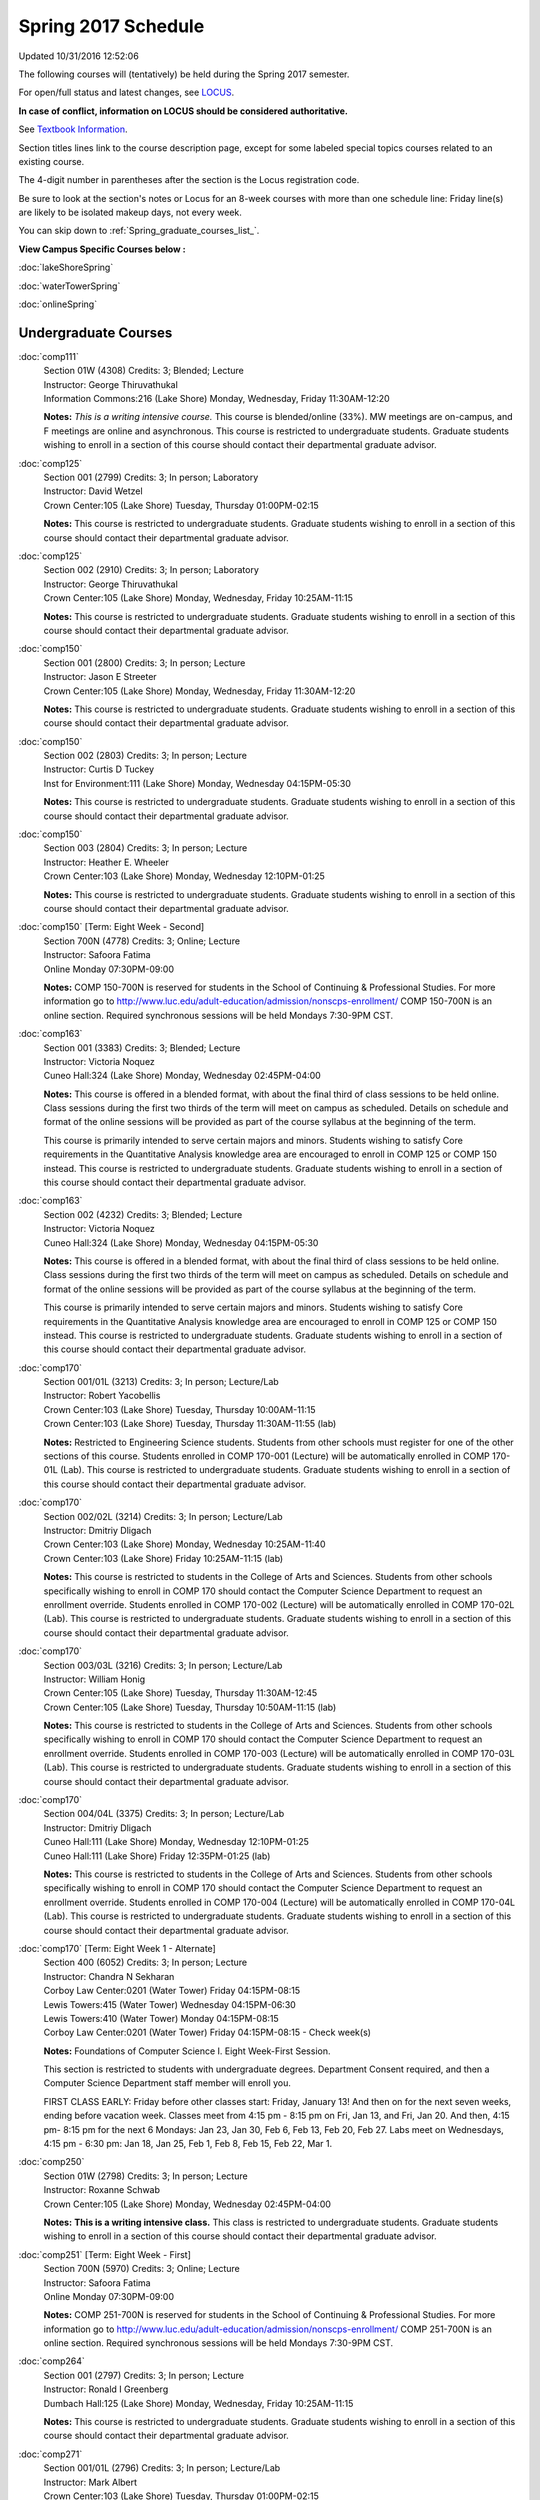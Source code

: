 
Spring 2017 Schedule 
==========================================================================
Updated 10/31/2016 12:52:06

The following courses will (tentatively) be held during the Spring 2017 semester.

For open/full status and latest changes, see 
`LOCUS <http://www.luc.edu/locus>`_.

**In case of conflict, information on LOCUS should be considered authoritative.**

See `Textbook Information <https://docs.google.com/spreadsheets/d/1dSuQKC8XU0qzzvs25yx46qNnyilFgk7PV3dy3VI5ZOI/edit?usp=sharing>`_.

Section titles lines link to the course description page, 
except for some labeled special topics courses related to an existing course.

The 4-digit number in parentheses after the section is the Locus registration code.

Be sure to look at the section's notes or Locus for an 8-week courses with more than one schedule line:
Friday line(s) are likely to be isolated makeup days, not every week.


You can skip down to
:ref:`Spring_graduate_courses_list_`. 

**View Campus Specific Courses below :**
 
:doc:`lakeShoreSpring`

:doc:`waterTowerSpring`

:doc:`onlineSpring` 



.. _Spring_undergraduate_courses_list:

Undergraduate Courses
~~~~~~~~~~~~~~~~~~~~~



:doc:`comp111` 
    | Section 01W (4308) Credits: 3; Blended; Lecture
    | Instructor: George Thiruvathukal
    | Information Commons:216 (Lake Shore) Monday, Wednesday, Friday 11:30AM-12:20

    **Notes:**
    *This is a writing intensive course.*  This course is blended/online (33%).  MW meetings are on-campus, and F meetings are online and asynchronous.  This
    course is restricted to undergraduate students.  Graduate students wishing to enroll in a section of this course should contact their departmental graduate
    advisor.


:doc:`comp125` 
    | Section 001 (2799) Credits: 3; In person; Laboratory
    | Instructor: David Wetzel
    | Crown Center:105 (Lake Shore) Tuesday, Thursday 01:00PM-02:15

    **Notes:**
    This course is restricted to undergraduate students.  Graduate students wishing to enroll in a section of this course should contact their departmental
    graduate advisor.


:doc:`comp125` 
    | Section 002 (2910) Credits: 3; In person; Laboratory
    | Instructor: George Thiruvathukal
    | Crown Center:105 (Lake Shore) Monday, Wednesday, Friday 10:25AM-11:15

    **Notes:**
    This course is restricted to undergraduate students.  Graduate students wishing to enroll in a section of this course should contact their departmental
    graduate advisor.


:doc:`comp150` 
    | Section 001 (2800) Credits: 3; In person; Lecture
    | Instructor: Jason E Streeter
    | Crown Center:105 (Lake Shore) Monday, Wednesday, Friday 11:30AM-12:20

    **Notes:**
    This course is restricted to undergraduate students.  Graduate students wishing to enroll in a section of this course should contact their departmental
    graduate advisor.


:doc:`comp150` 
    | Section 002 (2803) Credits: 3; In person; Lecture
    | Instructor: Curtis D Tuckey
    | Inst for Environment:111 (Lake Shore) Monday, Wednesday 04:15PM-05:30

    **Notes:**
    This course is restricted to undergraduate students.  Graduate students wishing to enroll in a section of this course should contact their departmental
    graduate advisor.


:doc:`comp150` 
    | Section 003 (2804) Credits: 3; In person; Lecture
    | Instructor: Heather E. Wheeler
    | Crown Center:103 (Lake Shore) Monday, Wednesday 12:10PM-01:25

    **Notes:**
    This course is restricted to undergraduate students.  Graduate students wishing to enroll in a section of this course should contact their departmental
    graduate advisor.


:doc:`comp150` [Term: Eight Week - Second]
    | Section 700N (4778) Credits: 3; Online; Lecture
    | Instructor: Safoora Fatima
    | Online Monday 07:30PM-09:00

    **Notes:**
    COMP 150-700N is reserved for students in the School of Continuing & Professional Studies. For more information go to
    http://www.luc.edu/adult-education/admission/nonscps-enrollment/
    COMP 150-700N is an online section. Required synchronous sessions will be held Mondays 7:30-9PM CST.


:doc:`comp163` 
    | Section 001 (3383) Credits: 3; Blended; Lecture
    | Instructor: Victoria Noquez
    | Cuneo Hall:324 (Lake Shore) Monday, Wednesday 02:45PM-04:00

    **Notes:**
    This course is offered in a blended format, with about the final third of class sessions to be held online.  Class sessions during the first two thirds of
    the term will meet on campus as scheduled.  Details on schedule and format of the online sessions will be provided as part of the course syllabus at the
    beginning of the term.
    
    
    
    This course is primarily intended to serve certain majors and minors.  Students wishing to satisfy Core requirements in the Quantitative Analysis knowledge
    area are encouraged to enroll in COMP 125 or COMP 150 instead.  This course is restricted to undergraduate students.  Graduate students wishing to enroll in
    a section of this course should contact their departmental graduate advisor.


:doc:`comp163` 
    | Section 002 (4232) Credits: 3; Blended; Lecture
    | Instructor: Victoria Noquez
    | Cuneo Hall:324 (Lake Shore) Monday, Wednesday 04:15PM-05:30

    **Notes:**
    This course is offered in a blended format, with about the final third of class sessions to be held online.  Class sessions during the first two thirds of
    the term will meet on campus as scheduled.  Details on schedule and format of the online sessions will be provided as part of the course syllabus at the
    beginning of the term.
    
    
    
    This course is primarily intended to serve certain majors and minors.  Students wishing to satisfy Core requirements in the Quantitative Analysis knowledge
    area are encouraged to enroll in COMP 125 or COMP 150 instead.  This course is restricted to undergraduate students.  Graduate students wishing to enroll in
    a section of this course should contact their departmental graduate advisor.


:doc:`comp170` 
    | Section 001/01L (3213) Credits: 3; In person; Lecture/Lab
    | Instructor: Robert Yacobellis
    | Crown Center:103 (Lake Shore) Tuesday, Thursday 10:00AM-11:15
    | Crown Center:103 (Lake Shore) Tuesday, Thursday 11:30AM-11:55 (lab)

    **Notes:**
    Restricted to Engineering Science students.  Students from other schools must register for one of the other sections of this course.  Students enrolled in
    COMP 170-001 (Lecture) will be automatically enrolled in COMP 170-01L (Lab).  This course is restricted to undergraduate students.  Graduate students
    wishing to enroll in a section of this course should contact their departmental graduate advisor.


:doc:`comp170` 
    | Section 002/02L (3214) Credits: 3; In person; Lecture/Lab
    | Instructor: Dmitriy Dligach
    | Crown Center:103 (Lake Shore) Monday, Wednesday 10:25AM-11:40
    | Crown Center:103 (Lake Shore) Friday 10:25AM-11:15 (lab)

    **Notes:**
    This course is restricted to students in the College of Arts and Sciences.  Students from other schools specifically wishing to enroll in COMP 170 should
    contact the Computer Science Department to request an enrollment override.  Students enrolled in COMP 170-002 (Lecture) will be automatically enrolled in
    COMP 170-02L (Lab).  This course is restricted to undergraduate students.  Graduate students wishing to enroll in a section of this course should contact
    their departmental graduate advisor.


:doc:`comp170` 
    | Section 003/03L (3216) Credits: 3; In person; Lecture/Lab
    | Instructor: William Honig
    | Crown Center:105 (Lake Shore) Tuesday, Thursday 11:30AM-12:45
    | Crown Center:105 (Lake Shore) Tuesday, Thursday 10:50AM-11:15 (lab)

    **Notes:**
    This course is restricted to students in the College of Arts and Sciences.  Students from other schools specifically wishing to enroll in COMP 170 should
    contact the Computer Science Department to request an enrollment override.  Students enrolled in COMP 170-003 (Lecture) will be automatically enrolled in
    COMP 170-03L (Lab).  This course is restricted to undergraduate students.  Graduate students wishing to enroll in a section of this course should contact
    their departmental graduate advisor.


:doc:`comp170` 
    | Section 004/04L (3375) Credits: 3; In person; Lecture/Lab
    | Instructor: Dmitriy Dligach
    | Cuneo Hall:111 (Lake Shore) Monday, Wednesday 12:10PM-01:25
    | Cuneo Hall:111 (Lake Shore) Friday 12:35PM-01:25 (lab)

    **Notes:**
    This course is restricted to students in the College of Arts and Sciences.  Students from other schools specifically wishing to enroll in COMP 170 should
    contact the Computer Science Department to request an enrollment override.  Students enrolled in COMP 170-004 (Lecture) will be automatically enrolled in
    COMP 170-04L (Lab).  This course is restricted to undergraduate students.  Graduate students wishing to enroll in a section of this course should contact
    their departmental graduate advisor.


:doc:`comp170` [Term: Eight Week 1 - Alternate]
    | Section 400 (6052) Credits: 3; In person; Lecture
    | Instructor: Chandra N Sekharan
    | Corboy Law Center:0201 (Water Tower) Friday 04:15PM-08:15
    | Lewis Towers:415 (Water Tower) Wednesday 04:15PM-06:30
    | Lewis Towers:410 (Water Tower) Monday 04:15PM-08:15
    | Corboy Law Center:0201 (Water Tower) Friday 04:15PM-08:15 - Check week(s)

    **Notes:**
    Foundations of Computer Science I.  Eight Week-First Session.
    
    
    
    This section is restricted to students with undergraduate degrees.  Department Consent required, and then a Computer Science Department staff member will
    enroll you.
    
    
    
    FIRST CLASS EARLY:  Friday before other classes start:  Friday, January 13!  And then on for the next seven weeks, ending before vacation week.  Classes
    meet from 4:15 pm - 8:15 pm on Fri, Jan 13, and Fri, Jan 20.  And then, 4:15 pm- 8:15 pm for the next 6 Mondays:  Jan 23, Jan 30, Feb 6, Feb 13, Feb 20, Feb
    27.  Labs meet on Wednesdays, 4:15 pm - 6:30 pm:  Jan 18, Jan 25, Feb 1, Feb 8, Feb 15, Feb 22, Mar 1.


:doc:`comp250` 
    | Section 01W (2798) Credits: 3; In person; Lecture
    | Instructor: Roxanne Schwab
    | Crown Center:105 (Lake Shore) Monday, Wednesday 02:45PM-04:00

    **Notes:**
    **This is a writing intensive class.**  This class is restricted to undergraduate students.  Graduate students wishing to enroll in a section of this course
    should contact their departmental graduate advisor.


:doc:`comp251` [Term: Eight Week - First]
    | Section 700N (5970) Credits: 3; Online; Lecture
    | Instructor: Safoora Fatima
    | Online Monday 07:30PM-09:00

    **Notes:**
    COMP 251-700N is reserved for students in the School of Continuing & Professional Studies. For more information go to
    http://www.luc.edu/adult-education/admission/nonscps-enrollment/
    COMP 251-700N is an online section. Required synchronous sessions will be held Mondays 7:30-9PM CST.


:doc:`comp264` 
    | Section 001 (2797) Credits: 3; In person; Lecture
    | Instructor: Ronald I Greenberg
    | Dumbach Hall:125 (Lake Shore) Monday, Wednesday, Friday 10:25AM-11:15

    **Notes:**
    This course is restricted to undergraduate students.  Graduate students wishing to enroll in a section of this course should contact their departmental
    graduate advisor.


:doc:`comp271` 
    | Section 001/01L (2796) Credits: 3; In person; Lecture/Lab
    | Instructor: Mark Albert
    | Crown Center:103 (Lake Shore) Tuesday, Thursday 01:00PM-02:15
    | Crown Center:103 (Lake Shore) Tuesday, Thursday 12:20PM-12:45 (lab)

    **Notes:**
    Students enrolled in COMP 271-001 (Lecture) will be automatically enrolled in COMP 271-01L (Lab).  This course is restricted to undergraduate students.
    Graduate students wishing to enroll in a section of this course should contact their departmental graduate advisor.


:doc:`comp271` 
    | Section 002/02L (2805) Credits: 3; In person; Lecture/Lab
    | Instructor: Matthew William Bone
    | Crown Center:103 (Lake Shore) Wednesday 06:00PM-06:50
    | Crown Center:103 (Lake Shore) Wednesday 07:00PM-09:30 (lab)

    **Notes:**
    Students enrolled in COMP 271-002 (Lecture) will be automatically enrolled in COMP 271-02L (Lab).  This course is restricted to undergraduate students.
    Graduate students wishing to enroll in a section of this course should contact their departmental graduate advisor.


:doc:`comp271` [Term: Eight Week - Second]
    | Section 400 (6051) Credits: 3; In person; Lecture
    | Instructor: Peter L Dordal
    | Lewis Towers:410 (Water Tower) Monday 04:15PM-08:15
    | Lewis Towers:415 (Water Tower) Wednesday 04:15PM-06:30

    **Notes:**
    Foundations of Computer Science II.  Eight Week-Second Session.
    
    
    
    This section is restricted to students with undergraduate degrees.  Department Consent required, and then a Computer Science Department staff member will
    enroll you.
    
    
    
    Eight weeks after spring break, including two meetings in finals week.  Mondays, 4:15 pm -8:15 pm:  March 13, March 20, March 27, April 3, April 10, April
    17, April 24, May 1.  Labs meet on Wednesdays, 4:15 pm - 6:30 pm:  March 15, March 22, March 29, April 5, April 12, April 19, April 26, May 3.


:doc:`comp271` [Term: Eight Week - First]
    | Section 700N (5981) Credits: 3; Online; Lecture
    | Instructor: Elliott Lawrence Post
    | Online Thursday 06:00PM-09:00

    **Notes:**
    COMP 271-700N is reserved for students in the School of Continuing & Professional Studies. For more information go to
    http://www.luc.edu/adult-education/admission/nonscps-enrollment/
    COMP 271-700N is an online section. Required synchronous sessions will be held Thursdays 6-9PM CST.


:doc:`comp300` 
    | Section 001 (5604) Credits: 3; In person; Lecture
    | Instructor: Channah Naiman
    | Corboy Law Center:0201 (Water Tower) Wednesday 04:15PM-06:45

    **Notes:**
    Combined with COMP 488-301


:doc:`comp300` 
    | Section 002 (5605) Credits: 3; Online; Lecture
    | Instructor: Channah Naiman
    | Online Times: TBA

    **Notes:**
    This class is a totally online, asynchronous course.  Exams may be synchronous.  Combined with COMP 488-302.


:doc:`comp305` 
    | Section 001 (5606) Credits: 3; In person; Lecture
    | Instructor: Peter L Dordal
    | School of Communicat:010 (Water Tower) Tuesday 04:15PM-06:45

    **Notes:**
    Combined with COMP 488-305


:doc:`comp305` [Term: Eight Week - Second]
    | Section 700N (6011) Credits: 3; Online; Lecture
    | Instructor: Sargon Hasso
    | Online Wednesday 06:00PM-09:00

    **Notes:**
    COMP 305-700N is reserved for students in the School of Continuing & Professional Studies. For more information go to
    http://www.luc.edu/adult-education/admission/nonscps-enrollment/
    COMP 305-700N is an online class. Required synchronous sessions will be held Wednesdays 6-9PM CST


:doc:`comp312` 
    | Section 01E (5607) Credits: 3; In person; Lecture
    | Instructor: Michael Lewis
    | Crown Center:105 (Lake Shore) Wednesday 07:00PM-09:30

    **Notes:**
    This class satisfies the Engaged Learning requirement in the Undergraduate Research category.  Combined with COMP 412-001.


:doc:`comp313` 
    | Section 001 (3687) Credits: 3; In person; Lecture
    | Instructor: Robert Yacobellis
    | Dumbach Hall:231 (Lake Shore) Tuesday, Thursday 01:00PM-02:15




:doc:`comp317` 
    | Section 001 (5608) Credits: 3; Online; Lecture
    | Instructor: Matthew Paul Butcher
    | Online Times: TBA

    **Notes:**
    This is an online class.  All lectures will be pre-recorded.  Students are asked to attend smaller-group online interactive discussions at regular intervals
    during the semester, with possible times chosen to fit different groups' schedules.


:doc:`comp317` 
    | Section 01W (4465) Credits: 3; In person; Lecture
    | Instructor: Roxanne Schwab
    | Dumbach Hall:005 (Lake Shore) Wednesday 06:00PM-08:30

    **Notes:**
    **This is a writing intensive class.**  This class is restricted to undergraduate students.  Graduate students wishing to enroll in a section of this course
    should contact their departmental graduate advisor.


:doc:`comp317` [Term: Eight Week - Second]
    | Section 700N (6010) Credits: 3; Online; Lecture
    | Instructor: Bruce A Montes
    | Online Tuesday 07:30PM-09:00

    **Notes:**
    COMP 317-700N is reserved for students in the School of Continuing & Professional Studies. For more information go to
    http://www.luc.edu/adult-education/admission/nonscps-enrollment/
    COMP 317-700N is an online class. Required synchronous sessions will be held 7:30-9PM CST


:doc:`comp320` [Term: Eight Week - First]
    | Section 700N (5979) Credits: 3; Online; Lecture
    | Instructor: Sargon Hasso
    | Online Wednesday 06:00PM-09:00

    **Notes:**
    COMP 320-700N is reserved for students in the School of Continuing & Professional Studies. For more information go to
    http://www.luc.edu/adult-education/admission/nonscps-enrollment/
    COMP 320-700N is an online section. Required synchronous sessions will be held Wednesday, 6-9PM CST.


:doc:`comp324` 
    | Section 001 (5609) Credits: 3; In person; Lecture
    | Instructor: Nicholas J Hayward
    | Corboy Law Center:0301 (Water Tower) Monday 04:15PM-06:45

    **Notes:**
    Combined with COMP 424-001


:doc:`comp339` 
    | Section 001 (5610) Credits: 3; In person; Lecture
    | Instructor: Sarah Kaylor
    | Dumbach Hall:229 (Lake Shore) Wednesday 07:00PM-09:30

    **Notes:**
    Combined with COMP 439-001


:doc:`comp340` 
    | Section 001 (5611) Credits: 3; Online; Lecture
    | Instructor: Thomas Yarrish
    | Online Times: TBA

    **Notes:**
    This is an online class.  Synchronous meeting time:  Tuesday, 7:00 pm - 9:30 pm.  Combined with COMP 488-340.


:doc:`comp341` 
    | Section 001 (5612) Credits: 3; In person; Lecture
    | Instructor: Nicholas J Hayward
    | Corboy Law Center:0711 (Water Tower) Thursday 07:00PM-09:30

    **Notes:**
    Combined with COMP 441-001


:doc:`comp348` 
    | Section 001 (5613) Credits: 3; In person; Lecture
    | Instructor: Corby Schmitz
    | Corboy Law Center:L08 (Water Tower) Friday 05:30PM-08:00

    **Notes:**
    Combined with COMP 448-001


:doc:`comp348` 
    | Section 002 (5614) Credits: 3; Online; Lecture
    | Instructor: Corby Schmitz
    | Online Times: TBA

    **Notes:**
    This is an online class.  The classroom session will be broadcast live on Friday evenings via AdobeConnect, allowing online student interaction.  Sessions
    will also be recorded and made available.  Students may participate synchronously or asynchronously at their discretion.  Combined with COMP 448-002.


:doc:`comp353` 
    | Section 001 (3690) Credits: 3; In person; Lecture
    | Instructor: Channah Naiman
    | Cuneo Hall:116 (Lake Shore) Monday 04:15PM-06:45




:doc:`comp363` 
    | Section 001 (4466) Credits: 3; In person; Lecture
    | Instructor: Mark Albert
    | Mundelein Center:0507 (Lake Shore) Thursday 02:45PM-05:15

    **Notes:**
    This course is restricted to undergraduate students.  Graduate students wishing to enroll in a section of this course should contact their departmental
    graduate advisor.


:doc:`comp372` 
    | Section 001 (5616) Credits: 3; In person; Lecture
    | Instructor: Konstantin Laufer
    | Mundelein Center:0607 (Lake Shore) Tuesday 02:45PM-05:15

    **Notes:**
    Combined with COMP 471-001


:doc:`comp373` 
    | Section 001 (5617) Credits: 3; In person; Lecture
    | Instructor: Berhane Zewdie
    | Corboy Law Center:0711 (Water Tower) Tuesday 07:00PM-09:30

    **Notes:**
    Combined with COMP 473-001


:doc:`comp378` 
    | Section 001 (5618) Credits: 3; In person; Lecture
    | Instructor: Conrad Weisert
    | Corboy Law Center:0303 (Water Tower) Monday 02:45PM-05:15

    **Notes:**
    Combined with COMP 484-001


:doc:`comp383` 
    | Section 001 (5619) Credits: 4; In person; Lecture
    | Instructor: Heather E. Wheeler
    | Dumbach Hall:228 (Lake Shore) Monday 02:45PM-04:05
    | Cuneo Hall:202 (Lake Shore) Wednesday 02:45PM-04:45

    **Notes:** Combined Section ID:
    
    Combined with COMP 488-383


:doc:`comp384` 
    | Section 001 (6266) Credits: 3; In person; Lecture
    | Instructor: Michael Bradley Burns
    | Life Science Buildin:212 (Lake Shore) Monday, Wednesday, Friday 09:20AM-10:10




:doc:`comp388`: Physical Design & Fabrication 
    | Section 007 (5620) Credits: 3; In person; Lecture
    | Instructor: Jonathan Durston
    | Crown Center:105 (Lake Shore) Monday 07:00PM-09:30

    **Notes:**
    Combined with COMP 488-007



COMP 388 Topic: Robotics Software Development 
    | Section 367 (6027) Credits: 3; In person; Lecture
    | Instructor: William Honig
    | Mundelein Center:0608 (Lake Shore) Thursday 01:30PM-04:00
    | Old Syllabus: `<http://people.cs.luc.edu/whonig/comp-388-488-robotics/Comp388488ROBOTICSyllabus.pdf>`_.

    **Notes:**
    Combined with COMP 488-367


:doc:`comp391` 
    | Section 01E (2162) Credits: 1 - 6; In person; Field Studies
    | Instructor: Ronald I Greenberg, Robert Yacobellis
    | Place TBA (Lake Shore) Times: TBA

    **Notes:**
    This class satisfies the Engaged Learning requirement in the Internship category.  Department Consent Required.


:doc:`comp391` 
    | Section 11E (6049) Credits: 1 - 6; Online; Field Studies
    | Instructor: Ronald I Greenberg, Robert Yacobellis
    | Online Times: TBA

    **Notes:**
    This class satisfies the Engaged Learning requirement in the Internship category.  Department Consent Required.


:doc:`comp397` 
    | Section 001 (4284) Credits: 1; In person; Seminar
    | Instructor: Mark Albert
    | Mundelein Center:0507 (Lake Shore) Tuesday 04:00PM-05:15




:doc:`comp397` [Term: Seven Week -Third]
    | Section 002 (6068) Credits: 1; In person; Seminar
    | Instructor: Mark Albert
    | OTHER: (Lake Shore) Tuesday 04:00PM-05:15

    **Notes:**
    This class meets in MUND 507 with COMP 397-001.


:doc:`comp398` 1-6 credits
    You cannot register 
    yourself for an independent study course!
    You must find a faculty member who
    agrees to supervisor the work that you outline and schedule together.  This
    *supervisor arranges to get you registered*.  Possible supervisors are: Dmitriy Dligach, Peter L Dordal, Ronald I Greenberg, Nicholas J Hayward, William Honig, Konstantin Laufer, Channah Naiman, Maria Del Carmen Saenz, Chandra N Sekharan, George Thiruvathukal, Heather E. Wheeler, Robert Yacobellis

        

.. _Spring_graduate_courses_list_:

Graduate Courses
~~~~~~~~~~~~~~~~~~~~~



:doc:`comp412` 
    | Section 001 (5621) Credits: 3; In person; Lecture
    | Instructor: Michael Lewis
    | Crown Center:105 (Lake Shore) Wednesday 07:00PM-09:30

    **Notes:**
    Combined with COMP 312-01E


:doc:`comp413` 
    | Section 001 (3692) Credits: 3; In person; Lecture
    | Instructor: Robert Yacobellis
    | School of Communicat:013 (Water Tower) Tuesday 04:15PM-06:45




:doc:`comp417` 
    | Section 001 (3693) Credits: 3; In person; Lecture
    | Instructor: Peter L Dordal
    | School of Communicat:010 (Water Tower) Thursday 04:15PM-06:45




:doc:`comp418` 
    | Section 001 (5469) Credits: 3; In person; Lecture
    | Instructor: William C Huffman
    | Dumbach Hall:006 (Lake Shore) Tuesday, Thursday 10:00AM-11:15

    **Notes:**
    COMP 418 is cross listed with MATH 418. Please register for MATH 418


:doc:`comp424` 
    | Section 001 (5623) Credits: 3; In person; Lecture
    | Instructor: Nicholas J Hayward
    | Corboy Law Center:0301 (Water Tower) Monday 04:15PM-06:45

    **Notes:**
    Combined with COMP 324-001


:doc:`comp439` 
    | Section 001 (5624) Credits: 3; In person; Lecture
    | Instructor: Sarah Kaylor
    | Dumbach Hall:229 (Lake Shore) Wednesday 07:00PM-09:30

    **Notes:**
    Combined with COMP 339-001


:doc:`comp441` 
    | Section 001 (5625) Credits: 3; In person; Lecture
    | Instructor: Nicholas J Hayward
    | Corboy Law Center:0711 (Water Tower) Thursday 07:00PM-09:30

    **Notes:**
    Combined with COMP 341-001


:doc:`comp448` 
    | Section 001 (5626) Credits: 3; In person; Lecture
    | Instructor: Corby Schmitz
    | Corboy Law Center:L08 (Water Tower) Friday 05:30PM-08:00

    **Notes:**
    Combined with COMP 348-001


:doc:`comp448` 
    | Section 002 (5627) Credits: 3; Online; Lecture
    | Instructor: Corby Schmitz
    | Online Times: TBA

    **Notes:**
    This is an online class.  The classroom session will be broadcast live on Friday evenings via AdobeConnect, allowing online student interaction.  Sessions
    will also be recorded and made available.  Students may participate synchronously or asynchronously at their discretion.  Combined with COMP 348-002.


:doc:`comp460` 
    | Section 001 (4297) Credits: 3; In person; Lecture
    | Instructor: Ronald I Greenberg
    | Cuneo Hall:218 (Lake Shore) Wednesday 02:45PM-05:15




:doc:`comp471` 
    | Section 001 (5630) Credits: 3; In person; Lecture
    | Instructor: Konstantin Laufer
    | Mundelein Center:0607 (Lake Shore) Tuesday 02:45PM-05:15

    **Notes:**
    Combined with COMP 372-001


:doc:`comp473` 
    | Section 001 (5631) Credits: 3; In person; Lecture
    | Instructor: Berhane Zewdie
    | Corboy Law Center:0711 (Water Tower) Tuesday 07:00PM-09:30

    **Notes:**
    Combined with COMP 373-001


:doc:`comp474` 
    | Section 001 (3694) Credits: 3; Online; Lecture
    | Instructor: Christopher Stone
    | Online Times: TBA

    **Notes:**
    This is an online class.  Synchronous meeting time:  Wednesday, 7:00 pm - 9:30 pm.


:doc:`comp484` 
    | Section 001 (5632) Credits: 3; In person; Lecture
    | Instructor: Conrad Weisert
    | Corboy Law Center:0303 (Water Tower) Monday 02:45PM-05:15

    **Notes:**
    Combined with COMP 378-001


:doc:`comp488`: Physical Design & Fabrication 
    | Section 007 (5633) Credits: 3; In person; Lecture
    | Instructor: Jonathan Durston
    | Crown Center:105 (Lake Shore) Monday 07:00PM-09:30

    **Notes:**
    Combined with COMP 388-007



COMP 488 Topic: Data Warehouse & Mining 
    | Section 301 (5634) Credits: 3; In person; Lecture
    | Instructor: Channah Naiman
    | Corboy Law Center:0201 (Water Tower) Wednesday 04:15PM-06:45
    | Description similar to: :doc:`comp300`

    **Notes:**
    Combined with COMP 300-001



COMP 488 Topic: Data Warehouse & Mining 
    | Section 302 (5635) Credits: 3; Online; Lecture
    | Instructor: Channah Naiman
    | Online Times: TBA
    | Description similar to: :doc:`comp300`

    **Notes:**
    This class is a totally online, asynchronous course.  Exams may be synchronous.  Combined with COMP 300-002.



COMP 488 Topic: Database Administration 
    | Section 305 (5636) Credits: 3; In person; Lecture
    | Instructor: Peter L Dordal
    | School of Communicat:010 (Water Tower) Tuesday 04:15PM-06:45
    | Description similar to: :doc:`comp305`

    **Notes:**
    Combined with COMP 305-001



COMP 488 Topic: Comp Forensics Investigations 
    | Section 340 (5637) Credits: 3; Online; Lecture
    | Instructor: Thomas Yarrish
    | Online Times: TBA
    | Description similar to: :doc:`comp340`

    **Notes:**
    This is an online class.  Synchronous meeting time:  Tuesday, 7:00 pm - 9:30 pm.  Combined with COMP 340-001.



COMP 488 Topic: Robotics Software Development 
    | Section 367 (6028) Credits: 3; In person; Lecture
    | Instructor: William Honig
    | Mundelein Center:0608 (Lake Shore) Thursday 01:30PM-04:00
    | Old Syllabus: `<http://people.cs.luc.edu/whonig/comp-388-488-robotics/Comp388488ROBOTICSyllabus.pdf>`_.

    **Notes:**
    Combined with COMP 388-367



COMP 488 Topic: Computational Biology 
    | Section 383 (5639) Credits: 3; In person; Lecture
    | Instructor: Heather E. Wheeler
    | Dumbach Hall:228 (Lake Shore) Monday 02:45PM-04:05
    | Cuneo Hall:202 (Lake Shore) Wednesday 02:45PM-04:45
    | Description similar to: :doc:`comp383`

    **Notes:**
    Combined with COMP 383-001



:doc:`comp488`: Organizational Change and Development 
    | Section 472 (6029) Credits: 3; In person; Lecture
    | Instructor: Guy Bevente
    | Corboy Law Center:0423 (Water Tower) Monday 07:00PM-09:30

    **Notes:**
    Organizational Change and Development


:doc:`comp490` 1-6 credits
    You cannot register 
    yourself for an independent study course!
    You must find a faculty member who
    agrees to supervisor the work that you outline and schedule together.  This
    *supervisor arranges to get you registered*.  Possible supervisors are: Mark Albert, Dmitriy Dligach, Peter L Dordal, Ronald I Greenberg, Nicholas J Hayward, William Honig, Konstantin Laufer, Channah Naiman, Catherine Putonti, Chandra N Sekharan, George Thiruvathukal, Heather E. Wheeler, Robert Yacobellis


:doc:`comp499` 
    | Section 001 (2177) Credits: 1 - 6; In person; Independent Study
    | Instructor: Andrew N Harrington, Konstantin Laufer
    | Place TBA (Water Tower) Times: TBA

    **Notes:**
    This course involves an internship experience.  Department Consent Required.


:doc:`comp605` 
    | Section 001 (2694) Credits: 0; In person; FTC-Supervision
    | Instructor: Andrew N Harrington, Konstantin Laufer
    | Place TBA (Water Tower) Times: TBA

    **Notes:**
    Department Consent Required.

